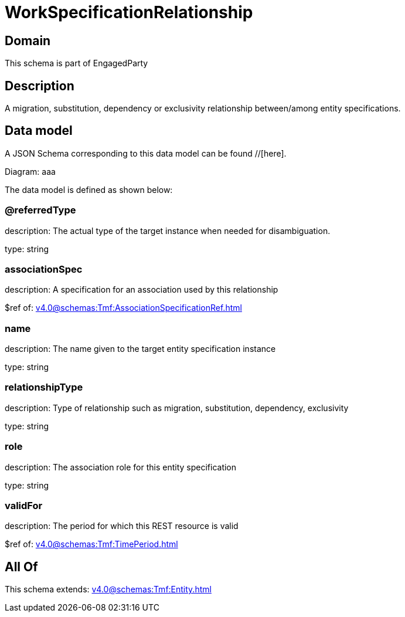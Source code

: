 = WorkSpecificationRelationship

[#domain]
== Domain

This schema is part of EngagedParty

[#description]
== Description
A migration, substitution, dependency or exclusivity relationship between/among entity specifications.


[#data_model]
== Data model

A JSON Schema corresponding to this data model can be found //[here].

Diagram:
aaa

The data model is defined as shown below:


=== @referredType
description: The actual type of the target instance when needed for disambiguation.

type: string


=== associationSpec
description: A specification for an association used by this relationship


$ref of: xref:v4.0@schemas:Tmf:AssociationSpecificationRef.adoc[]


=== name
description: The name given to the target entity specification instance

type: string


=== relationshipType
description: Type of relationship such as migration, substitution, dependency, exclusivity

type: string


=== role
description: The association role for this entity specification

type: string


=== validFor
description: The period for which this REST resource is valid

$ref of: xref:v4.0@schemas:Tmf:TimePeriod.adoc[]


[#all_of]
== All Of

This schema extends: xref:v4.0@schemas:Tmf:Entity.adoc[]
